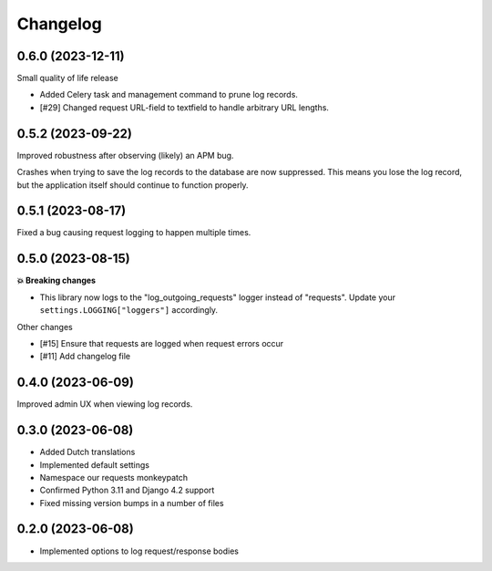 =========
Changelog
=========

0.6.0 (2023-12-11)
==================

Small quality of life release

* Added Celery task and management command to prune log records.
* [#29] Changed request URL-field to textfield to handle arbitrary URL lengths.

0.5.2 (2023-09-22)
==================

Improved robustness after observing (likely) an APM bug.

Crashes when trying to save the log records to the database are now suppressed. This
means you lose the log record, but the application itself should continue to function
properly.

0.5.1 (2023-08-17)
==================

Fixed a bug causing request logging to happen multiple times.

0.5.0 (2023-08-15)
==================

**💥 Breaking changes**

* This library now logs to the "log_outgoing_requests" logger instead of "requests".
  Update your ``settings.LOGGING["loggers"]`` accordingly.

Other changes

* [#15] Ensure that requests are logged when request errors occur
* [#11] Add changelog file

0.4.0 (2023-06-09)
==================

Improved admin UX when viewing log records.

0.3.0 (2023-06-08)
==================

* Added Dutch translations
* Implemented default settings
* Namespace our requests monkeypatch
* Confirmed Python 3.11 and Django 4.2 support
* Fixed missing version bumps in a number of files

0.2.0 (2023-06-08)
==================

* Implemented options to log request/response bodies

